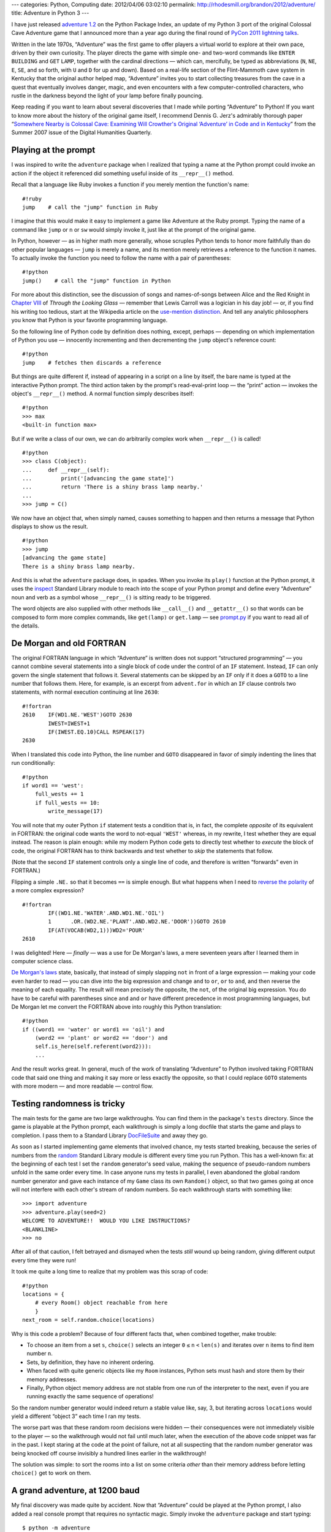 ---
categories: Python, Computing
date: 2012/04/06 03:02:10
permalink: http://rhodesmill.org/brandon/2012/adventure/
title: Adventure in Python 3
---

I have just released
`adventure 1.2 <http://pypi.python.org/pypi/adventure/1.2/>`_
on the Python Package Index,
an update of my Python 3 port
of the original Colossal Cave Adventure game
that I announced more than a year ago during the final round of
`PyCon 2011 lightning talks <http://pyvideo.org/video/357/pycon-2011--sunday-afternoon-lightning-talks>`_.

.. image:: http://rhodesmill.org/brandon/2012/adventure-heathkit-h19.jpg
   :target: http://www.flickr.com/photos/brandonrhodes/6115627693/

Written in the late 1970s,
“Adventure” was the first game
to offer players a virtual world to explore at their own pace,
driven by their own curiosity.
The player directs the game with simple one- and two-word commands
like ``ENTER`` ``BUILDING`` and ``GET`` ``LAMP``,
together with the cardinal directions —
which can, mercifully, be typed as abbreviations
(``N``, ``NE``, ``E``, ``SE``, and so forth,
with ``U`` and ``D`` for up and down).
Based on a real-life section
of the Flint-Mammoth cave system in Kentucky
that the original author helped map,
“Adventure” invites you to start collecting treasures from the cave
in a quest that eventually involves danger, magic,
and even encounters with a few computer-controlled characters,
who rustle in the darkness beyond the light of your lamp
before finally pouncing.

Keep reading if you want to learn
about several discoveries that I made
while porting “Adventure” to Python!
If you want to know more about the history of the original game itself,
I recommend Dennis G. Jerz's admirably thorough paper
“`Somewhere Nearby is Colossal Cave: Examining Will Crowther's Original ‘Adventure’ in Code and in Kentucky <http://www.digitalhumanities.org/dhq/vol/001/2/000009/000009.html>`_”
from the Summer 2007 issue of the Digital Humanities Quarterly.

Playing at the prompt
---------------------

I was inspired to write the ``adventure`` package
when I realized that typing a name at the Python prompt
could invoke an action if the object it referenced
did something useful inside of its ``__repr__()`` method.

.. more

Recall that a language like Ruby invokes a function
if you merely mention the function's name::

    #!ruby
    jump    # call the "jump" function in Ruby

I imagine that this would make it easy
to implement a game like Adventure at the Ruby prompt.
Typing the name of a command like ``jump`` or ``n`` or ``sw``
would simply invoke it, just like at the prompt of the original game.

In Python, however —
as in higher math more generally,
whose scruples Python tends to honor more faithfully
than do other popular languages —
``jump`` is merely a name,
and its mention merely retrieves a reference to the function it names.
To actually invoke the function you need to follow the name
with a pair of parentheses::

    #!python
    jump()    # call the "jump" function in Python

For more about this distinction,
see the discussion of songs and names-of-songs
between Alice and the Red Knight in
`Chapter VIII <http://en.wikisource.org/wiki/Through_the_Looking-Glass,_and_What_Alice_Found_There/Chapter_VIII>`_
of *Through the Looking Glass*
— remember that Lewis Carroll was a logician in his day job! —
or, if you find his writing too tedious,
start at the Wikipedia article on the
`use-mention distinction <http://en.wikipedia.org/wiki/Use%E2%80%93mention_distinction>`_.
And tell any analytic philosophers you know
that Python is your favorite programming language.

So the following line of Python code by definition does nothing,
except, perhaps — depending on which implementation of Python you use —
innocently incrementing and then decrementing
the ``jump`` object's reference count::

    #!python
    jump    # fetches then discards a reference

But things are quite different if,
instead of appearing in a script on a line by itself,
the bare name is typed at the interactive Python prompt.
The third action taken by the prompt's read-eval-print loop —
the “print” action —
invokes the object's ``__repr__()`` method.
A normal function simply describes itself::

    #!python
    >>> max
    <built-in function max>

But if we write a class of our own,
we can do arbitrarily complex work when ``__repr__()`` is called! ::

 #!python
 >>> class C(object):
 ...     def __repr__(self):
 ...         print('[advancing the game state]')
 ...         return 'There is a shiny brass lamp nearby.'
 ...
 >>> jump = C()

We now have an object that, when simply named,
causes something to happen and then returns a message
that Python displays to show us the result. ::

 #!python
 >>> jump
 [advancing the game state]
 There is a shiny brass lamp nearby.

And this is what the ``adventure`` package does, in spades.
When you invoke its ``play()`` function at the Python prompt,
it uses the
`inspect <http://docs.python.org/library/inspect.html>`_
Standard Library module
to reach into the scope of your Python prompt
and define every “Adventure” noun and verb as a symbol
whose ``__repr__()`` is sitting ready to be triggered.

The word objects are also supplied with other methods
like ``__call__()`` and ``__getattr__()``
so that words can be composed to form more complex commands,
like ``get(lamp)`` or ``get.lamp`` —
see
`prompt.py <https://bitbucket.org/brandon/adventure/src/86507c6fe2b9/adventure/prompt.py>`_
if you want to read all of the details.

De Morgan and old FORTRAN
-------------------------

The original FORTRAN language
in which “Adventure” is written
does not support “structured programming” —
you cannot combine several statements into a single block of code
under the control of an ``IF`` statement.
Instead, ``IF`` can only govern
the single statement that follows it.
Several statements can be skipped by an ``IF``
only if it does a ``GOTO`` to a line number that follows them.
Here, for example, is an excerpt from ``advent.for``
in which an ``IF`` clause controls two statements,
with normal execution continuing at line ``2630``::

 #!fortran
 2610    IF(WD1.NE.'WEST')GOTO 2630
         IWEST=IWEST+1
         IF(IWEST.EQ.10)CALL RSPEAK(17)
 2630

When I translated this code into Python,
the line number and ``GOTO`` disappeared
in favor of simply indenting the lines that run conditionally::

            #!python
            if word1 == 'west':
                full_wests += 1
                if full_wests == 10:
                    write_message(17)

You will note that my outer Python ``if`` statement
tests a condition that is, in fact, the complete *opposite*
of its equivalent in FORTRAN:
the original code wants the word to not-equal ``'WEST'``
whereas, in my rewrite, I test whether they are equal instead.
The reason is plain enough:
while my modern Python code gets to directly test
whether to *execute* the block of code,
the original FORTRAN has to think backwards
and test whether to *skip* the statements that follow.

(Note that the second ``IF`` statement
controls only a single line of code,
and therefore is written “forwards” even in FORTRAN.)

Flipping a simple ``.NE.`` so that it becomes ``==`` is simple enough.
But what happens when I need to
`reverse the polarity <http://en.wikipedia.org/wiki/Third_Doctor#.22Reverse_the_polarity.22>`_
of a more complex expression? ::

 #!fortran
         IF((WD1.NE.'WATER'.AND.WD1.NE.'OIL')
         1	.OR.(WD2.NE.'PLANT'.AND.WD2.NE.'DOOR'))GOTO 2610
         IF(AT(VOCAB(WD2,1)))WD2='POUR'
 2610

I was delighted!
Here — *finally* — was a use for De Morgan's laws,
a mere seventeen years after I learned them in computer science class.

`De Morgan's laws <http://en.wikipedia.org/wiki/De_Morgan's_laws>`_
state, basically,
that instead of simply slapping ``not`` in front of a large expression —
making your code even harder to read —
you can dive into the big expression and change ``and`` to ``or``,
``or`` to ``and``,
and then reverse the meaning of each equality.
The result will mean precisely the opposite,
the ``not``, of the original big expression.
You do have to be careful with parentheses
since ``and`` and ``or`` have different precedence
in most programming languages,
but De Morgan let me convert the FORTRAN above
into roughly this Python translation::

        #!python
        if ((word1 == 'water' or word1 == 'oil') and
            (word2 == 'plant' or word2 == 'door') and
            self.is_here(self.referent(word2))):
            ...

And the result works great.
In general, much of the work
of translating “Adventure” to Python
involved taking FORTRAN code that said one thing
and making it say more or less exactly the opposite,
so that I could replace ``GOTO`` statements
with more modern — and more readable — control flow.

Testing randomness is tricky
----------------------------

The main tests for the game are two large walkthroughs.
You can find them in the package's ``tests`` directory.
Since the game is playable at the Python prompt,
each walkthrough is simply a long docfile
that starts the game and plays to completion.
I pass them to a Standard Library
`DocFileSuite <http://docs.python.org/library/doctest.html#doctest.DocFileSuite>`_
and away they go.

As soon as I started implementing game elements
that involved chance, my tests started breaking,
because the series of numbers from the
`random <http://docs.python.org/library/random.html>`_
Standard Library module is different every time you run Python.
This has a well-known fix:
at the beginning of each test
I set the ``random`` generator's seed value,
making the sequence of pseudo-random numbers
unfold in the same order every time.
In case anyone runs my tests in parallel,
I even abandoned the global random number generator
and gave each instance of my ``Game`` class
its own ``Random()`` object,
so that two games going at once
will not interfere with each other's stream of random numbers.
So each walkthrough starts with something like::

 >>> import adventure
 >>> adventure.play(seed=2)
 WELCOME TO ADVENTURE!!  WOULD YOU LIKE INSTRUCTIONS?
 <BLANKLINE>
 >>> no

After all of that caution, I felt betrayed and dismayed
when the tests *still* wound up being random,
giving different output every time they were run!

It took me quite a long time to realize
that my problem was this scrap of code::

    #!python
    locations = {
        # every Room() object reachable from here
        }
    next_room = self.random.choice(locations)

Why is this code a problem?
Because of four different facts
that, when combined together, make trouble:

* To choose an item from a set ``s``,
  ``choice()`` selects an integer ``0`` ``≤`` ``n`` ``<`` ``len(s)``
  and iterates over ``n`` items to find item number ``n``.

* Sets, by definition, they have no inherent ordering.

* When faced with quite generic objects like my ``Room`` instances,
  Python sets must hash and store them by their memory addresses.

* Finally, Python object memory address are not stable
  from one run of the interpreter to the next,
  even if you are running exactly the same sequence of operations!

So the random number generator
would indeed return a stable value like, say, 3,
but iterating across ``locations`` would yield a different
“object 3” each time I ran my tests.

The worse part was that these random room decisions were hidden —
their consequences were not immediately visible to the player —
so the walkthrough would not fail until much later,
when the execution of the above code snippet was far in the past.
I kept staring at the code at the point of failure,
not at all suspecting that the random number generator
was being knocked off course invisibly
a hundred lines earlier in the walkthrough!

The solution was simple: to sort the rooms into a list
on some criteria *other* than their memory address
before letting ``choice()`` get to work on them.

A grand adventure, at 1200 baud
-------------------------------

My final discovery was made quite by accident.
Now that “Adventure” could be played at the Python prompt,
I also added a real console prompt that requires no syntactic magic.
Simply invoke the ``adventure`` package and start typing::

    $ python -m adventure
    WELCOME TO ADVENTURE!!  WOULD YOU LIKE INSTRUCTIONS?

    > no
    YOU ARE STANDING AT THE END OF A ROAD BEFORE A SMALL BRICK BUILDING.
    AROUND YOU IS A FOREST.  A SMALL STREAM FLOWS OUT OF THE BUILDING AND
    DOWN A GULLY.

    > enter building

Just for fun, I replaced the ``print`` statement with a delayed loop
that prints characters at the speed of a 1200 baud modem
like the modem over which I myself first played the “Adventure” game.
And after a few minutes of playing
I was suddenly brought up short
by the fact that the game seemed, somehow, to be more fun
when the text was presented slowly.

What was going on?

I paid close attention to the game experience,
and remembered that the human eye scans — and does not merely read —
a block of text that appears on the screen all at once.
Even if you intend to read a paragraph as narrative,
your eyes will jealously dart forward
to get a glimpse of what happens next;
your mind wants to initially take in the paragraph as *gestalt*.
Recall how hard it is to pay attention in a novel,
if farther down the page you see emphatic lettering
that signals that something terrible is about to happen!

Now consider the following event
from early in the “Adventure” game::

 > n
 YOU ARE IN THE HALL OF THE MOUNTAIN KING, WITH PASSAGES OFF IN ALL
 DIRECTIONS.

 A HUGE GREEN FIERCE SNAKE BARS THE WAY!

When this text is presented all at once,
my eye jumps immediately to the exclamation point,
finds out about the snake,
and only then — almost as an afterthought — gets around to reading
about my location.
It only makes things worse that the news about the snake
will have appeared nearly on top
of where my prompt was sitting
as I watched myself type the ``s`` command.

It would normally be exciting to reach a location
with as storied a name as “the Hall of the Mountain King.”
Both Ibsen and Tolkien might leap to mind.
And after the safety of exploring narrow corridors,
a shiver goes down my spine to realize that my lamp
no longer finds solid walls close at hand,
but that passages recede into darkness in “all directions.”
All of this can be ruined if I read first about the snake
and hardly pause to read the room description
because I am thinking about my safety instead.

At 1200 baud my experience of the text is completely different.
It does scroll by at a speed faster than I can read —
I am not bored waiting for more text to appear as I am at 300 baud —
but I am forced, as were all early “Adventure” players,
to learn something about my location
before I am then startled by the presence of danger.
And the danger feels all the more acute
if I know already that this is the Hall of the Mountain King which,
offering passages in all directions,
lacks even a single wall that I could turn my back against.

I am happy to have solved the technical puzzle
of how “Adventure” might be played at the Python prompt.
And without the challenge
it would not have occurred to me to sit down over Christmas 2010
and to start porting the game in the first place.
But having played the game both ways —
with descriptions appearing instantly at the Python prompt,
versus being printed slowly by a dedicated game prompt —
I must say that I much prefer the latter.

And so I suggest,
if you are playing “Adventure” for the first time,
that you invoke it with ``-m``
and simply ignore the fun that I had as I conquered
the limitations of the Python prompt.
You and the game deserve it!

